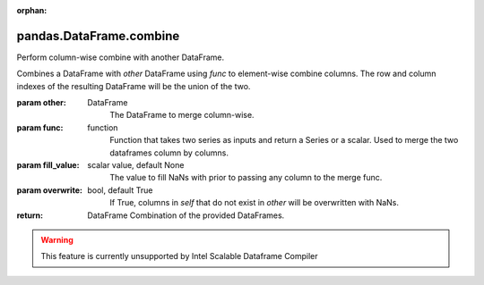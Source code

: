 .. _pandas.DataFrame.combine:

:orphan:

pandas.DataFrame.combine
************************

Perform column-wise combine with another DataFrame.

Combines a DataFrame with `other` DataFrame using `func`
to element-wise combine columns. The row and column indexes of the
resulting DataFrame will be the union of the two.

:param other:
    DataFrame
        The DataFrame to merge column-wise.

:param func:
    function
        Function that takes two series as inputs and return a Series or a
        scalar. Used to merge the two dataframes column by columns.

:param fill_value:
    scalar value, default None
        The value to fill NaNs with prior to passing any column to the
        merge func.

:param overwrite:
    bool, default True
        If True, columns in `self` that do not exist in `other` will be
        overwritten with NaNs.

:return: DataFrame
    Combination of the provided DataFrames.



.. warning::
    This feature is currently unsupported by Intel Scalable Dataframe Compiler

